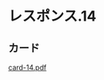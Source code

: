 * レスポンス.14

** カード

   [[http://wiki.cis.iwate-u.ac.jp/~suzuki/Documents/prog2016/card-13.pdf][card-14.pdf]]

